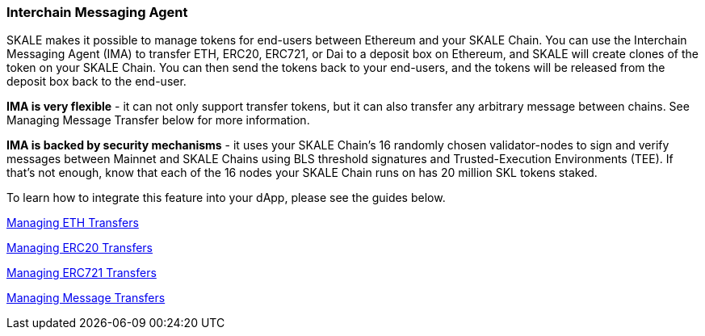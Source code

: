 === Interchain Messaging Agent

SKALE makes it possible to manage tokens for end-users between Ethereum and your SKALE Chain. You can use the Interchain Messaging Agent (IMA) to transfer ETH, ERC20, ERC721, or Dai to a deposit box on Ethereum, and SKALE will create clones of the token on your SKALE Chain. You can then send the tokens back to your end-users, and the tokens will be released from the deposit box back to the end-user. 

*IMA is very flexible* - it can not only support transfer tokens, but it can also transfer any arbitrary message between chains. See Managing Message Transfer below for more information.

*IMA is backed by security mechanisms* - it uses your SKALE Chain's 16 randomly chosen validator-nodes to sign and verify messages between Mainnet and SKALE Chains using BLS threshold signatures and Trusted-Execution Environments (TEE). If that's not enough, know that each of the 16 nodes your SKALE Chain runs on has 20 million SKL tokens staked.

To learn how to integrate this feature into your dApp, please see the guides below.

link:/developers/products/interchain-messaging-agent/get-started-with-eth.md[Managing ETH Transfers]

link:/developers/products/interchain-messaging-agent/get-started-with-erc20.md[Managing ERC20 Transfers]

link:/developers/products/interchain-messaging-agent/get-started-with-erc721.md[Managing ERC721 Transfers]

link:/developers/products/interchain-messaging-agent/message-proxy.adoc[Managing Message Transfers]
